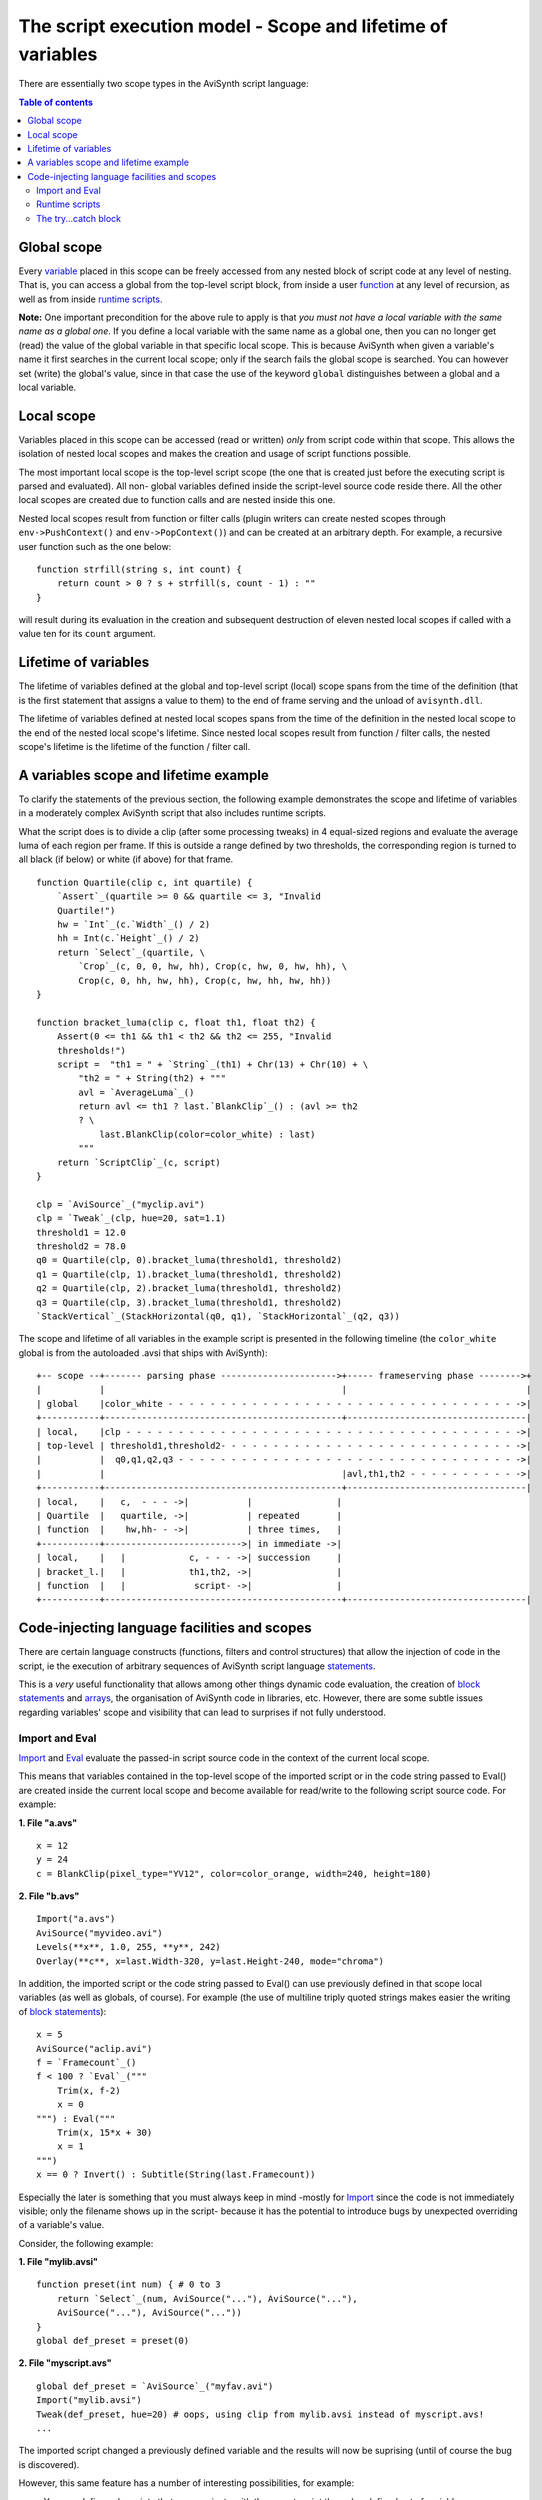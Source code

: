 
The script execution model - Scope and lifetime of variables
============================================================

There are essentially two scope types in the AviSynth script language:


.. contents:: Table of contents
    :depth: 3


Global scope
------------

Every `variable`_ placed in this scope can be freely accessed from any nested
block of script code at any level of nesting. That is, you can access a
global from the top-level script block, from inside a user `function`_ at any
level of recursion, as well as from inside `runtime scripts`_.

**Note:** One important precondition for the above rule to apply is that *you
must not have a local variable with the same name as a global one*. If you
define a local variable with the same name as a global one, then you can no
longer get (read) the value of the global variable in that specific local
scope. This is because AviSynth when given a variable's name it first
searches in the current local scope; only if the search fails the global
scope is searched. You can however set (write) the global's value, since in
that case the use of the keyword ``global`` distinguishes between a global
and a local variable.


Local scope
-----------

Variables placed in this scope can be accessed (read or written) *only* from
script code within that scope. This allows the isolation of nested local
scopes and makes the creation and usage of script functions possible.

The most important local scope is the top-level script scope (the one that is
created just before the executing script is parsed and evaluated). All non-
global variables defined inside the script-level source code reside there.
All the other local scopes are created due to function calls and are nested
inside this one.

Nested local scopes result from function or filter calls (plugin writers can
create nested scopes through ``env->PushContext()`` and
``env->PopContext()``) and can be created at an arbitrary depth. For example,
a recursive user function such as the one below:

::

    function strfill(string s, int count) {
        return count > 0 ? s + strfill(s, count - 1) : ""
    }

will result during its evaluation in the creation and subsequent destruction
of eleven nested local scopes if called with a value ten for its ``count``
argument.


Lifetime of variables
---------------------

The lifetime of variables defined at the global and top-level script (local)
scope spans from the time of the definition (that is the first statement that
assigns a value to them) to the end of frame serving and the unload of
``avisynth.dll``.

The lifetime of variables defined at nested local scopes spans from the time
of the definition in the nested local scope to the end of the nested local
scope's lifetime. Since nested local scopes result from function / filter
calls, the nested scope's lifetime is the lifetime of the function / filter
call.


A variables scope and lifetime example
--------------------------------------

To clarify the statements of the previous section, the following example
demonstrates the scope and lifetime of variables in a moderately complex
AviSynth script that also includes runtime scripts.

What the script does is to divide a clip (after some processing tweaks) in 4
equal-sized regions and evaluate the average luma of each region per frame.
If this is outside a range defined by two thresholds, the corresponding
region is turned to all black (if below) or white (if above) for that frame.

::

    function Quartile(clip c, int quartile) {
        `Assert`_(quartile >= 0 && quartile <= 3, "Invalid
        Quartile!")
        hw = `Int`_(c.`Width`_() / 2)
        hh = Int(c.`Height`_() / 2)
        return `Select`_(quartile, \
            `Crop`_(c, 0, 0, hw, hh), Crop(c, hw, 0, hw, hh), \
            Crop(c, 0, hh, hw, hh), Crop(c, hw, hh, hw, hh))
    }

    function bracket_luma(clip c, float th1, float th2) {
        Assert(0 <= th1 && th1 < th2 && th2 <= 255, "Invalid
        thresholds!")
        script =  "th1 = " + `String`_(th1) + Chr(13) + Chr(10) + \
            "th2 = " + String(th2) + """
            avl = `AverageLuma`_()
            return avl <= th1 ? last.`BlankClip`_() : (avl >= th2
            ? \
                last.BlankClip(color=color_white) : last)
            """
        return `ScriptClip`_(c, script)
    }

    clp = `AviSource`_("myclip.avi")
    clp = `Tweak`_(clp, hue=20, sat=1.1)
    threshold1 = 12.0
    threshold2 = 78.0
    q0 = Quartile(clp, 0).bracket_luma(threshold1, threshold2)
    q1 = Quartile(clp, 1).bracket_luma(threshold1, threshold2)
    q2 = Quartile(clp, 2).bracket_luma(threshold1, threshold2)
    q3 = Quartile(clp, 3).bracket_luma(threshold1, threshold2)
    `StackVertical`_(StackHorizontal(q0, q1), `StackHorizontal`_(q2, q3))

The scope and lifetime of all variables in the example script is presented in
the following timeline (the ``color_white`` global is from the autoloaded
.avsi that ships with AviSynth):

::

    +-- scope --+------- parsing phase ---------------------->+----- frameserving phase -------->+
    |           |                                             |                                  |
    | global    |color_white - - - - - - - - - - - - - - - - - - - - - - - - - - - - - - - - - ->|
    +-----------+---------------------------------------------+----------------------------------|
    | local,    |clp - - - - - - - - - - - - - - - - - - - - - - - - - - - - - - - - - - - - - ->|
    | top-level | threshold1,threshold2- - - - - - - - - - - - - - - - - - - - - - - - - - - - ->|
    |           |  q0,q1,q2,q3 - - - - - - - - - - - - - - - - - - - - - - - - - - - - - - - - ->|
    |           |                                             |avl,th1,th2 - - - - - - - - - - ->|
    +-----------+---------------------------------------------+----------------------------------|
    | local,    |   c,  - - - ->|           |                |
    | Quartile  |   quartile, ->|           | repeated       |
    | function  |    hw,hh- - ->|           | three times,   |
    +-----------+-------------------------->| in immediate ->|
    | local,    |   |            c, - - - ->| succession     |
    | bracket_l.|   |            th1,th2, ->|                |
    | function  |   |             script- ->|                |
    +-----------+---------------------------------------------+----------------------------------|

Code-injecting language facilities and scopes
---------------------------------------------

There are certain language constructs (functions, filters and control
structures) that allow the injection of code in the script, ie the execution
of arbitrary sequences of AviSynth script language `statements`_.

This is a *very* useful functionality that allows among other things dynamic
code evaluation, the creation of `block statements`_ and `arrays`_, the
organisation of AviSynth code in libraries, etc. However, there are some
subtle issues regarding variables' scope and visibility that can lead to
surprises if not fully understood.


Import and Eval
~~~~~~~~~~~~~~~

`Import`_ and `Eval`_ evaluate the passed-in script source code in the
context of the current local scope.

This means that variables contained in the top-level scope of the imported
script or in the code string passed to Eval() are created inside the current
local scope and become available for read/write to the following script
source code. For example:

**1. File "a.avs"**

::

    x = 12
    y = 24
    c = BlankClip(pixel_type="YV12", color=color_orange, width=240, height=180)

**2. File "b.avs"**

::

    Import("a.avs")
    AviSource("myvideo.avi")
    Levels(**x**, 1.0, 255, **y**, 242)
    Overlay(**c**, x=last.Width-320, y=last.Height-240, mode="chroma")

In addition, the imported script or the code string passed to Eval() can use
previously defined in that scope local variables (as well as globals, of
course). For example (the use of multiline triply quoted strings makes easier
the writing of `block statements`_):

::

    x = 5
    AviSource("aclip.avi")
    f = `Framecount`_()
    f < 100 ? `Eval`_("""
        Trim(x, f-2)
        x = 0
    """) : Eval("""
        Trim(x, 15*x + 30)
        x = 1
    """)
    x == 0 ? Invert() : Subtitle(String(last.Framecount))

Especially the later is something that you must always keep in mind -mostly
for `Import`_ since the code is not immediately visible; only the filename
shows up in the script- because it has the potential to introduce bugs by
unexpected overriding of a variable's value.

Consider, the following example:

**1. File "mylib.avsi"**

::

    function preset(int num) { # 0 to 3
        return `Select`_(num, AviSource("..."), AviSource("..."),
        AviSource("..."), AviSource("..."))
    }
    global def_preset = preset(0)

**2. File "myscript.avs"**

::

    global def_preset = `AviSource`_("myfav.avi")
    Import("mylib.avsi")
    Tweak(def_preset, hue=20) # oops, using clip from mylib.avsi instead of myscript.avs!
    ...

The imported script changed a previously defined variable and the results
will now be suprising (until of course the bug is discovered).

However, this same feature has a number of interesting possibilities, for
example:

-   You can define sub-scripts that communicate with the parent script
    through a defined set of variables.
-   You can create libraries (AviSynth include files) that perform
    initialisation code based on "environment" variables (the ones you set in
    the parent script before importing) and / or return status information
    (through a variable that they set at the global or top-script level code)
-   You can implement `block statements`_.

**Note:** To test for the existence of input/output variables in the above
scenarios try to read their value in a ``try..catch`` block; else your script
will die hard if for any reason they do not exist.


Runtime scripts
~~~~~~~~~~~~~~~

Local variables inside runtime filters' scripts are **always** binded to the
top-level script local scope; even if the filter calls were made inside a
user function. This is because the parsing of runtime scripts is done *after*
the parsing of the script, at the frame serving phase. At that point in
script execution, nested local scopes have already vanished and only the
global and the top-level script local scopes survive.

The same is true for the `special variables`_ set by the runtime filters
(such as for example ``current_frame``); they are defined at the top-level
script local scope.

Some consequences of the above setup are the following:

-   You can use top-level script local variables inside the runtime
    scripts to pass information, just as is customary to do with global ones.
-   You must be careful if you define local variables in your runtime
    scripts to not clash with local variables in other runtime scripts in the
    filter chain. This is also true for globals, but globals are typically
    used for inter-filter communication; use of locals is not so common and
    thus may be overlooked by script writers.
-   Overriding a variable (either local or global) does not have an efect
    at the main script, because the evaluation of the main script is done at
    the parsing phase, before the execution of any runtime script.
-   When examining the way that a variable will be modified by a chain of
    runtime scripts, you must remember that the evaluation of scripts is done
    from bottom to top, just like the fetching of frames.

Consider the following example:

::

    AviSource("myclip.avi")
    x = 5
    fc = Framecount()
    fc > 2x ? `Trim`_(x, fc - x) : Trim(0, fc - x)
    fc = Framecount()
    ScriptClip("""Subtitle("and the value of x is : " + String(x))""")
    FrameEvaluate("x = (x % 3 == (fc - x - 1) % 3) ? x + 2 : x - 1")
    FrameEvaluate("x = current_frame")

The assignment ``x = 5`` at the main script is used to control trimming of
the source clip. ``x`` is passed as argument in the `Trim`_ filter during the
script's parsing phase. Thus the modifications by the runtime scripts that
start at the frame serving phase has no effect on the values passed to Trim.

By the time the first frame will be fetched, ``x`` will have been overrided
by the ``x = current_frame`` assignment in the last `FrameEvaluate`_ filter's
runtime script. Thus its value in the script has no effect (in this
particular case) to the results of the runtime filters processing.

Here, using ``x`` in all runtime filter scripts does not pose a naming clash
problem. ``x`` is the variable used to communicate state information along
the runtime filter chain. However, if we have needed a conditional assignment
by frame number and we have accidentally used the following runtime script in
place of the last FrameEvaluate line,

::

    FrameEvaluate("""
        fc = 12
        x = current_frame < fc ? current_frame : fc
        """)

then there would be a clash with the use of ``fc`` in the previous line (the
clips framecount would have been overwritten with an unrelated value) and the
logic of our processing would be in error.


The try...catch block
~~~~~~~~~~~~~~~~~~~~~

This may seem surprising at first, but the ``try...catch`` block does inject
code in the script (at the scope that contains it). If this code defines new
variables, then those variables are available to the code in the section that
follows the ``try...catch`` block. More specifically, there are two
possibilities:

-   *No error* occurs inside the ``try{...}`` section.

1.  All statements of the code contained in the ``try{...}`` section are
    evaluated and affect the script code that follows.

-   An error *does* occur inside the ``try{...}`` section.

1.  Statements of the code contained in the ``try{...}`` section up to
    the point of error are evaluated and affect the script code that follows.
2.  All statements of the code contained in the ``catch{...}`` section
    are evaluated and affect the script code that follows.
3.  The variable that is used the ``catch{...}`` section to store the
    error message becomes available to the script code that follows.

The following example code excerpt clarifies the above:

::

    a = ... # it is assumed that the (missing) code may result in a being either 1 or 0
    try {
        y = 3
        x = 6 / a  # if a == 0 this will lead to an error
        z = 12
    }
    catch (msg) {
        NOP
    }
    ...code that follows...

Now, if ``a`` is *not* zero at the point the ``try...catch`` block is
evaluated, then three new local variables in the current scope will be
created (``x``, ``y`` and ``z``) and be available for use by the code that
follows.

If however, ``a`` *is* zero, then from the three variables in the try section
only ``y`` will be created; in addition, since the catch section will be
evaluated, ``msg`` will be created. Thus the variables available for use by
the code that follows will be ``x`` and ``msg``.

--------

Back to the `script execution model`_.

$Date: 2011/04/29 20:11:14 $

.. _variable: syntax_script_variables.rst
.. _function: syntax_userdefined_scriptfunctions.rst
.. _runtime scripts: syntax_runtime_environment.rst
.. _special variables: syntax_runtime_environment.rst
.. _Assert: syntax_internal_functions_control.rst
.. _Int: syntax_internal_functions_numeric.rst
.. _Eval: syntax_internal_functions_control.rst
.. _Width: syntax_clip_properties.rst
.. _Crop: corefilters/crop.rst
.. _String: syntax_internal_functions_conversion.rst
.. _AverageLuma: syntax_internal_functions_runtime.rst
.. _BlankClip: corefilters/blankclip.rst
.. _ScriptClip: corefilters/conditionalfilter.rst
.. _AviSource: corefilters/avisource.rst
.. _Tweak: corefilters/tweak.rst
.. _StackVertical: corefilters/stack.rst
.. _StackHorizontal: corefilters/stack.rst
.. _statements: syntax_ref.rst
.. _block statements: script_ref_block_statements.rst
.. _arrays: script_ref_arrays.rst
.. _Import: corefilters/import.rst
.. _Levels: corefilters/levels.rst
.. _Overlay: corefilters/overlay.rst
.. _Trim: corefilters/trim.rst
.. _Invert: corefilters/invert.rst
.. _Subtitle: corefilters/subtitle.rst
.. _Framecount: syntax_clip_properties.rst
.. _String: syntax_internal_functions_conversion.rst
.. _FrameEvaluate: corefilters/conditionalfilter.rst
.. _script execution model: script_ref_execution_model.rst
